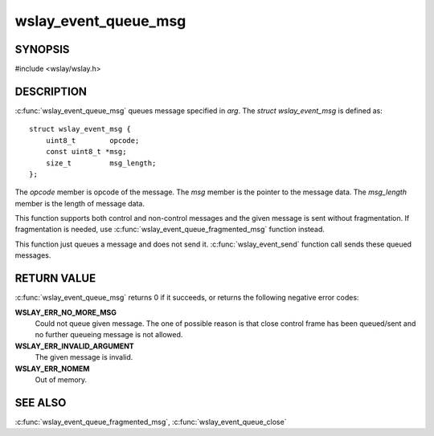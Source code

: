 .. highlight:: c

wslay_event_queue_msg
=====================

SYNOPSIS
--------

#include <wslay/wslay.h>

.. c:function:: int wslay_event_queue_msg(wslay_event_context_ptr ctx, const struct wslay_event_msg *arg)

DESCRIPTION
-----------

:c:func:`wslay_event_queue_msg` queues message specified in *arg*.
The *struct wslay_event_msg* is defined as::

  struct wslay_event_msg {
      uint8_t        opcode;
      const uint8_t *msg;
      size_t         msg_length;
  };

The *opcode* member is opcode of the message.
The *msg* member is the pointer to the message data.
The *msg_length* member is the length of message data.

This function supports both control and non-control messages and
the given message is sent without fragmentation.
If fragmentation is needed, use :c:func:`wslay_event_queue_fragmented_msg`
function instead.

This function just queues a message and does not send it.
:c:func:`wslay_event_send` function call sends these queued messages.

RETURN VALUE
------------

:c:func:`wslay_event_queue_msg` returns 0 if it succeeds, or returns
the following negative error codes:

**WSLAY_ERR_NO_MORE_MSG**
  Could not queue given message. The one of
  possible reason is that close control frame has been
  queued/sent and no further queueing message is not allowed.

**WSLAY_ERR_INVALID_ARGUMENT**
  The given message is invalid.

**WSLAY_ERR_NOMEM**
  Out of memory.

SEE ALSO
--------

:c:func:`wslay_event_queue_fragmented_msg`,
:c:func:`wslay_event_queue_close`

